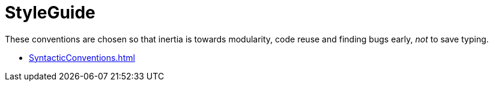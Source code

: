 = StyleGuide

These conventions are chosen so that inertia is towards modularity, code reuse and finding bugs early, _not_ to save typing.

* <<SyntacticConventions#>>
